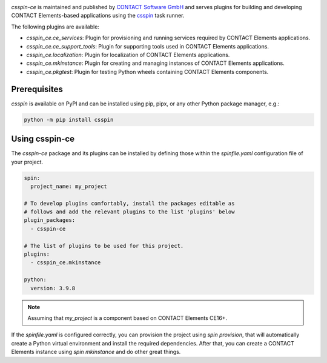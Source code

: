 |Latest Version| |Python| |License|

`csspin-ce` is maintained and published by `CONTACT Software GmbH`_ and
serves plugins for building and developing CONTACT Elements-based applications
using the `csspin`_ task runner.

The following plugins are available:

- `csspin_ce.ce_services`: Plugin for provisioning and running services required
  by CONTACT Elements applications.
- `csspin_ce.ce_support_tools`: Plugin for supporting tools used in
  CONTACT Elements applications.
- `csspin_ce.localization`: Plugin for localization of CONTACT Elements
  applications.
- `csspin_ce.mkinstance`: Plugin for creating and managing instances of
  CONTACT Elements applications.
- `csspin_ce.pkgtest`:  Plugin for testing Python wheels containing CONTACT
  Elements components.

Prerequisites
-------------

`csspin` is available on PyPI and can be installed using pip, pipx, or any other
Python package manager, e.g.:

.. code-block:: console

   python -m pip install csspin

Using csspin-ce
---------------

The `csspin-ce` package and its plugins can be installed by defining those
within the `spinfile.yaml` configuration file of your project.

.. code-block:: yaml

    spin:
      project_name: my_project

    # To develop plugins comfortably, install the packages editable as
    # follows and add the relevant plugins to the list 'plugins' below
    plugin_packages:
      - csspin-ce

    # The list of plugins to be used for this project.
    plugins:
      - csspin_ce.mkinstance

    python:
      version: 3.9.8

.. NOTE:: Assuming that `my_project` is a component based on CONTACT Elements CE16+.

If the `spinfile.yaml` is configured correctly, you can provision the project
using `spin provision`, that will automatically create a Python virtual
environment and install the required dependencies. After that, you can create a
CONTACT Elements instance using `spin mkinstance` and do other great things.

.. _`CONTACT Software GmbH`: https://contact-software.com
.. |Python| image:: https://img.shields.io/pypi/pyversions/csspin-ce.svg?style=flat
    :target: https://pypi.python.org/pypi/csspin-ce/
    :alt: Supported Python Versions
.. |Latest Version| image:: http://img.shields.io/pypi/v/csspin-ce.svg?style=flat
    :target: https://pypi.python.org/pypi/csspin-ce/
    :alt: Latest Package Version
.. |License| image:: http://img.shields.io/pypi/l/csspin-ce.svg?style=flat
    :target: https://www.apache.org/licenses/LICENSE-2.0.txt
    :alt: License
.. _`csspin`: https://pypi.org/project/csspin
